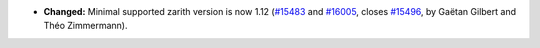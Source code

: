- **Changed:**
  Minimal supported zarith version is now 1.12
  (`#15483 <https://github.com/coq/coq/pull/15483>`_
  and `#16005 <https://github.com/coq/coq/pull/16005>`_,
  closes `#15496 <https://github.com/coq/coq/issues/15496>`_,
  by Gaëtan Gilbert and Théo Zimmermann).
